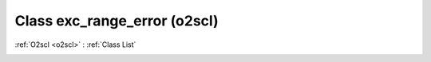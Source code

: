 Class exc_range_error (o2scl)
=============================

:ref:`O2scl <o2scl>` : :ref:`Class List`

.. _exc_range_error:

.. doxygenclass:: o2scl::exc_range_error
